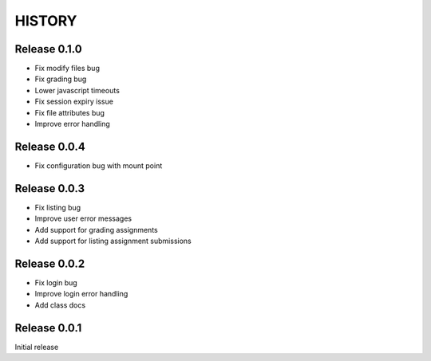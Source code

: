 =======
HISTORY
=======

Release 0.1.0
#############

- Fix modify files bug
- Fix grading bug
- Lower javascript timeouts
- Fix session expiry issue
- Fix file attributes bug
- Improve error handling

Release 0.0.4
#############

- Fix configuration bug with mount point

Release 0.0.3
#############

- Fix listing bug
- Improve user error messages
- Add support for grading assignments
- Add support for listing assignment submissions

Release 0.0.2
#############

- Fix login bug
- Improve login error handling
- Add class docs

Release 0.0.1
#############

Initial release
